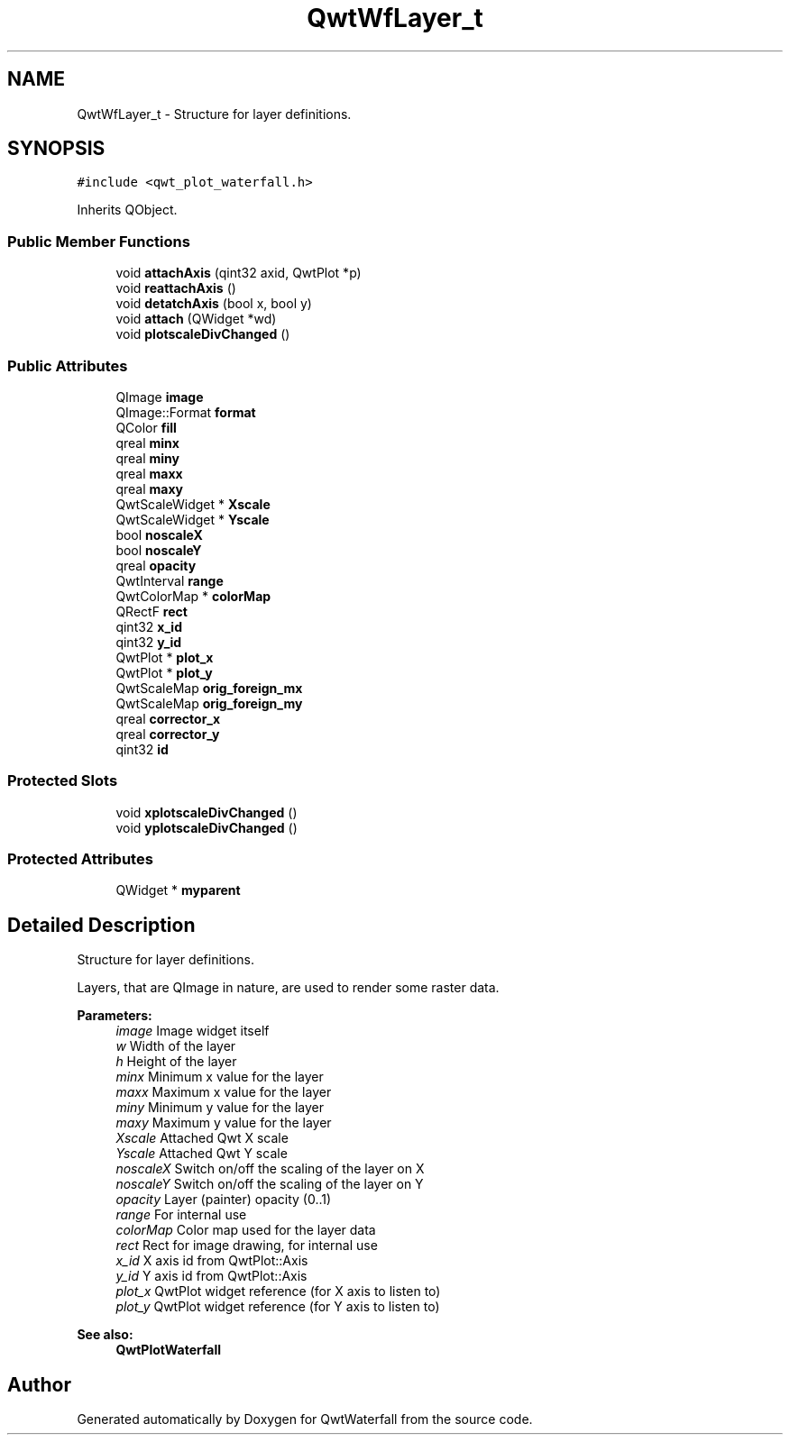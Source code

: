 .TH "QwtWfLayer_t" 3 "Thu May 16 2019" "QwtWaterfall" \" -*- nroff -*-
.ad l
.nh
.SH NAME
QwtWfLayer_t \- Structure for layer definitions\&.  

.SH SYNOPSIS
.br
.PP
.PP
\fC#include <qwt_plot_waterfall\&.h>\fP
.PP
Inherits QObject\&.
.SS "Public Member Functions"

.in +1c
.ti -1c
.RI "void \fBattachAxis\fP (qint32 axid, QwtPlot *p)"
.br
.ti -1c
.RI "void \fBreattachAxis\fP ()"
.br
.ti -1c
.RI "void \fBdetatchAxis\fP (bool x, bool y)"
.br
.ti -1c
.RI "void \fBattach\fP (QWidget *wd)"
.br
.ti -1c
.RI "void \fBplotscaleDivChanged\fP ()"
.br
.in -1c
.SS "Public Attributes"

.in +1c
.ti -1c
.RI "QImage \fBimage\fP"
.br
.ti -1c
.RI "QImage::Format \fBformat\fP"
.br
.ti -1c
.RI "QColor \fBfill\fP"
.br
.ti -1c
.RI "qreal \fBminx\fP"
.br
.ti -1c
.RI "qreal \fBminy\fP"
.br
.ti -1c
.RI "qreal \fBmaxx\fP"
.br
.ti -1c
.RI "qreal \fBmaxy\fP"
.br
.ti -1c
.RI "QwtScaleWidget * \fBXscale\fP"
.br
.ti -1c
.RI "QwtScaleWidget * \fBYscale\fP"
.br
.ti -1c
.RI "bool \fBnoscaleX\fP"
.br
.ti -1c
.RI "bool \fBnoscaleY\fP"
.br
.ti -1c
.RI "qreal \fBopacity\fP"
.br
.ti -1c
.RI "QwtInterval \fBrange\fP"
.br
.ti -1c
.RI "QwtColorMap * \fBcolorMap\fP"
.br
.ti -1c
.RI "QRectF \fBrect\fP"
.br
.ti -1c
.RI "qint32 \fBx_id\fP"
.br
.ti -1c
.RI "qint32 \fBy_id\fP"
.br
.ti -1c
.RI "QwtPlot * \fBplot_x\fP"
.br
.ti -1c
.RI "QwtPlot * \fBplot_y\fP"
.br
.ti -1c
.RI "QwtScaleMap \fBorig_foreign_mx\fP"
.br
.ti -1c
.RI "QwtScaleMap \fBorig_foreign_my\fP"
.br
.ti -1c
.RI "qreal \fBcorrector_x\fP"
.br
.ti -1c
.RI "qreal \fBcorrector_y\fP"
.br
.ti -1c
.RI "qint32 \fBid\fP"
.br
.in -1c
.SS "Protected Slots"

.in +1c
.ti -1c
.RI "void \fBxplotscaleDivChanged\fP ()"
.br
.ti -1c
.RI "void \fByplotscaleDivChanged\fP ()"
.br
.in -1c
.SS "Protected Attributes"

.in +1c
.ti -1c
.RI "QWidget * \fBmyparent\fP"
.br
.in -1c
.SH "Detailed Description"
.PP 
Structure for layer definitions\&. 

Layers, that are QImage in nature, are used to render some raster data\&.
.PP
\fBParameters:\fP
.RS 4
\fIimage\fP Image widget itself 
.br
\fIw\fP Width of the layer 
.br
\fIh\fP Height of the layer 
.br
\fIminx\fP Minimum x value for the layer 
.br
\fImaxx\fP Maximum x value for the layer 
.br
\fIminy\fP Minimum y value for the layer 
.br
\fImaxy\fP Maximum y value for the layer 
.br
\fIXscale\fP Attached Qwt X scale 
.br
\fIYscale\fP Attached Qwt Y scale 
.br
\fInoscaleX\fP Switch on/off the scaling of the layer on X 
.br
\fInoscaleY\fP Switch on/off the scaling of the layer on Y 
.br
\fIopacity\fP Layer (painter) opacity (0\&.\&.1) 
.br
\fIrange\fP For internal use 
.br
\fIcolorMap\fP Color map used for the layer data 
.br
\fIrect\fP Rect for image drawing, for internal use 
.br
\fIx_id\fP X axis id from QwtPlot::Axis 
.br
\fIy_id\fP Y axis id from QwtPlot::Axis 
.br
\fIplot_x\fP QwtPlot widget reference (for X axis to listen to) 
.br
\fIplot_y\fP QwtPlot widget reference (for Y axis to listen to) 
.RE
.PP
\fBSee also:\fP
.RS 4
\fBQwtPlotWaterfall\fP 
.RE
.PP


.SH "Author"
.PP 
Generated automatically by Doxygen for QwtWaterfall from the source code\&.
